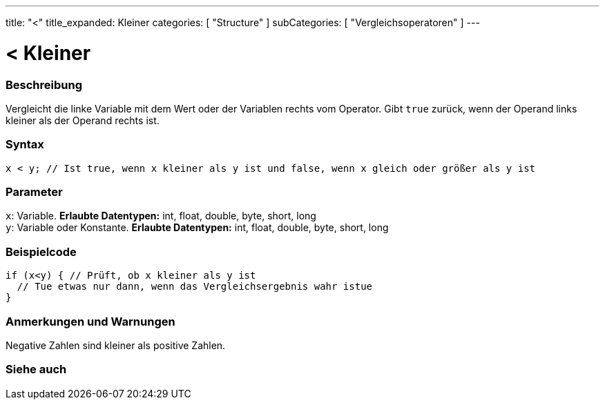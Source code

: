 ---
title: "<"
title_expanded: Kleiner
categories: [ "Structure" ]
subCategories: [ "Vergleichsoperatoren" ]
---





= < Kleiner


// OVERVIEW SECTION STARTS
[#overview]
--

[float]
=== Beschreibung
Vergleicht die linke Variable mit dem Wert oder der Variablen rechts vom Operator. Gibt `true` zurück, wenn der Operand links kleiner als der Operand rechts ist.
[%hardbreaks]


[float]
=== Syntax
[source,arduino]
----
x < y; // Ist true, wenn x kleiner als y ist und false, wenn x gleich oder größer als y ist
----

[float]
=== Parameter
`x`: Variable. *Erlaubte Datentypen:* int, float, double, byte, short, long +
`y`: Variable oder Konstante. *Erlaubte Datentypen:* int, float, double, byte, short, long

--
// OVERVIEW SECTION ENDS



// HOW TO USE SECTION STARTS
[#howtouse]
--

[float]
=== Beispielcode

[source,arduino]
----
if (x<y) { // Prüft, ob x kleiner als y ist
  // Tue etwas nur dann, wenn das Vergleichsergebnis wahr istue
}
----
[%hardbreaks]

[float]
=== Anmerkungen und Warnungen
Negative Zahlen sind kleiner als positive Zahlen.
[%hardbreaks]

--
// HOW TO USE SECTION ENDS




//SEE ALSO SECTION BEGINS
[#see_also]
--

[float]
=== Siehe auch

[role="language"]

--
// SEE ALSO SECTION ENDS
